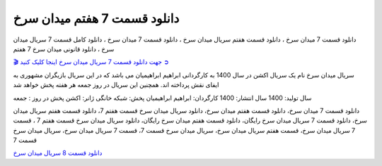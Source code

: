 دانلود قسمت 7 هفتم میدان سرخ
===================================
 

دانلود قسمت 7 میدان سرخ ، دانلود قسمت هفتم سریال میدان سرخ ، دانلود قسمت 7 میدان سرخ ، دانلود کامل قسمت 7 سریال میدان سرخ ، دانلود قانونی میدان سرخ 7 هفتم

`🎬 جهت دانلود قسمت 7 سریال میدان سرخ اینجا کلیک کنید ➲ <https://b2n.ir/n46710>`_

سریال میدان سرخ نام یک سریال اکشن در سال 1400 به کارگردانی ابراهیم ابراهیمیان می باشد که در این سریال بازیگران مشهوری به ایفای نقش پرداخته اند. همچنین این سریال در روز جمعه هر هفته پخش خواهد شد

سال تولید: 1400
سال انتشار: 1400
کارگردان: ابراهیم ابراهیمیان
پخش: شبکه خانگی
ژانر: اکشن
پخش در روز : جمعه


دانلود قسمت 7 میدان سرخ، دانلود قسمت هفتم میدان سرخ، دانلود سریال میدان سرخ قسمت هفتم 7، دانلود قسمت هفتم سریال میدان سرخ، دانلود قسمت 7 سریال میدان سرخ رایگان، دانلود قسمت هفتم میدان سرخ رایگان، دانلود سریال میدان سرخ قسمت هفتم 7 ، قسمت 7 سریال میدان سرخ، قسمت هفتم سریال میدان سرخ، سریال میدان سرخ قسمت 7، قسمت 7 سریال میدان سرخ، سریال میدان سرخ قسمت 7


`دانلود قسمت 8 سریال میدان سرخ <https://meydanesorkh8.readthedocs.io/en/latest/>`_
